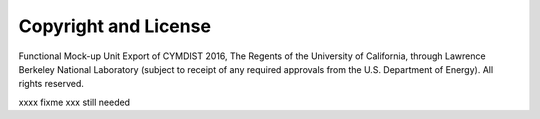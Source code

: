 Copyright and License
=====================


Functional Mock-up Unit Export of CYMDIST 2016, The Regents of 
the University of California, through Lawrence Berkeley National 
Laboratory (subject to receipt of any required approvals from 
the U.S. Department of Energy). All rights reserved.
 
xxxx fixme xxx still needed